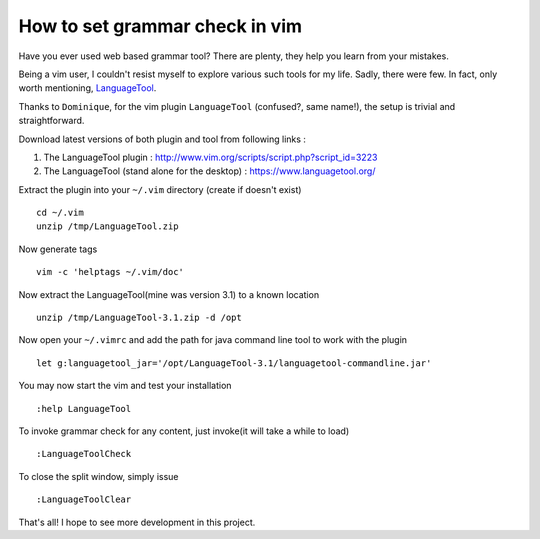 How to set grammar check in vim
===============================

Have you ever used web based grammar tool? There are plenty, they help you
learn from your mistakes.

Being a vim user, I couldn't resist myself to explore various such tools for my
life. Sadly, there were few. In fact, only worth mentioning, `LanguageTool
<https://www.languagetool.org/>`_.

Thanks to ``Dominique``, for the vim plugin ``LanguageTool`` (confused?, same
name!), the setup is trivial and straightforward.

Download latest versions of both plugin and tool from following links :

1. The LanguageTool plugin : http://www.vim.org/scripts/script.php?script_id=3223

#. The LanguageTool (stand alone for the desktop) : https://www.languagetool.org/


Extract the plugin into your ``~/.vim`` directory (create if doesn't exist) ::

	cd ~/.vim
	unzip /tmp/LanguageTool.zip

Now generate tags ::

    vim -c 'helptags ~/.vim/doc'

Now extract the LanguageTool(mine was version 3.1) to a known location ::

	unzip /tmp/LanguageTool-3.1.zip -d /opt

Now open your ``~/.vimrc`` and add the path for java command line tool to work
with the plugin ::

	let g:languagetool_jar='/opt/LanguageTool-3.1/languagetool-commandline.jar'


You may now start the vim and test your installation ::

	:help LanguageTool

To invoke grammar check for any content, just invoke(it will take a while to
load) ::

	:LanguageToolCheck

To close the split window, simply issue ::

	:LanguageToolClear

That's all!
I hope to see more development in this project.



